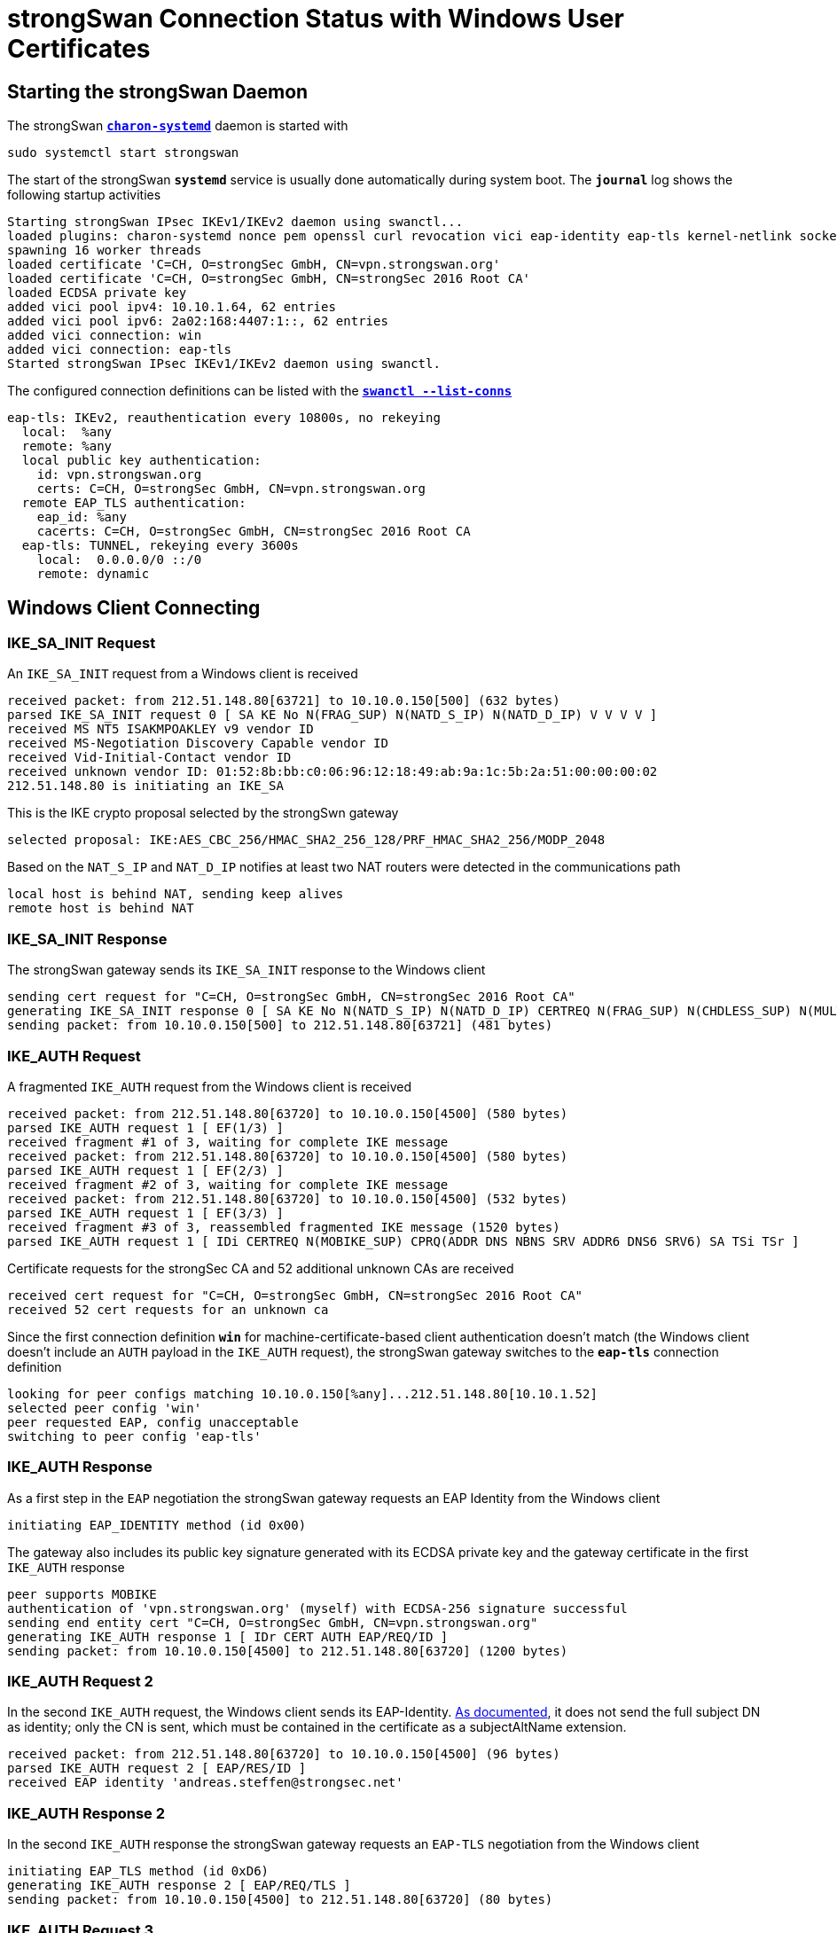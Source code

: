 = strongSwan Connection Status with Windows User Certificates

== Starting the strongSwan Daemon

The strongSwan xref:daemons/charon-systemd.adoc[`*charon-systemd*`] daemon
is started with

  sudo systemctl start strongswan

The start of the strongSwan `*systemd*` service is usually done automatically during
system boot. The `*journal*` log shows the following startup activities
----
Starting strongSwan IPsec IKEv1/IKEv2 daemon using swanctl...
loaded plugins: charon-systemd nonce pem openssl curl revocation vici eap-identity eap-tls kernel-netlink socket-default
spawning 16 worker threads
loaded certificate 'C=CH, O=strongSec GmbH, CN=vpn.strongswan.org'
loaded certificate 'C=CH, O=strongSec GmbH, CN=strongSec 2016 Root CA'
loaded ECDSA private key
added vici pool ipv4: 10.10.1.64, 62 entries
added vici pool ipv6: 2a02:168:4407:1::, 62 entries
added vici connection: win
added vici connection: eap-tls
Started strongSwan IPsec IKEv1/IKEv2 daemon using swanctl.
----
The configured connection definitions can be listed with the
xref:swanctl/swanctlListConns.adoc[`*swanctl --list-conns*`]
----
eap-tls: IKEv2, reauthentication every 10800s, no rekeying
  local:  %any
  remote: %any
  local public key authentication:
    id: vpn.strongswan.org
    certs: C=CH, O=strongSec GmbH, CN=vpn.strongswan.org
  remote EAP_TLS authentication:
    eap_id: %any
    cacerts: C=CH, O=strongSec GmbH, CN=strongSec 2016 Root CA
  eap-tls: TUNNEL, rekeying every 3600s
    local:  0.0.0.0/0 ::/0
    remote: dynamic
----

== Windows Client Connecting

=== IKE_SA_INIT Request

An `IKE_SA_INIT` request from a Windows client is received
----
received packet: from 212.51.148.80[63721] to 10.10.0.150[500] (632 bytes)
parsed IKE_SA_INIT request 0 [ SA KE No N(FRAG_SUP) N(NATD_S_IP) N(NATD_D_IP) V V V V ]
received MS NT5 ISAKMPOAKLEY v9 vendor ID
received MS-Negotiation Discovery Capable vendor ID
received Vid-Initial-Contact vendor ID
received unknown vendor ID: 01:52:8b:bb:c0:06:96:12:18:49:ab:9a:1c:5b:2a:51:00:00:00:02
212.51.148.80 is initiating an IKE_SA
----
This is the IKE crypto proposal selected by the strongSwn gateway
----
selected proposal: IKE:AES_CBC_256/HMAC_SHA2_256_128/PRF_HMAC_SHA2_256/MODP_2048
----
Based on the `NAT_S_IP` and `NAT_D_IP` notifies at least two NAT routers were
detected in the communications path
----
local host is behind NAT, sending keep alives
remote host is behind NAT
----

=== IKE_SA_INIT Response

The strongSwan gateway sends its `IKE_SA_INIT` response to the Windows client
----
sending cert request for "C=CH, O=strongSec GmbH, CN=strongSec 2016 Root CA"
generating IKE_SA_INIT response 0 [ SA KE No N(NATD_S_IP) N(NATD_D_IP) CERTREQ N(FRAG_SUP) N(CHDLESS_SUP) N(MULT_AUTH) ]
sending packet: from 10.10.0.150[500] to 212.51.148.80[63721] (481 bytes)
----

=== IKE_AUTH Request

A fragmented `IKE_AUTH` request from the Windows client is received
----
received packet: from 212.51.148.80[63720] to 10.10.0.150[4500] (580 bytes)
parsed IKE_AUTH request 1 [ EF(1/3) ]
received fragment #1 of 3, waiting for complete IKE message
received packet: from 212.51.148.80[63720] to 10.10.0.150[4500] (580 bytes)
parsed IKE_AUTH request 1 [ EF(2/3) ]
received fragment #2 of 3, waiting for complete IKE message
received packet: from 212.51.148.80[63720] to 10.10.0.150[4500] (532 bytes)
parsed IKE_AUTH request 1 [ EF(3/3) ]
received fragment #3 of 3, reassembled fragmented IKE message (1520 bytes)
parsed IKE_AUTH request 1 [ IDi CERTREQ N(MOBIKE_SUP) CPRQ(ADDR DNS NBNS SRV ADDR6 DNS6 SRV6) SA TSi TSr ]
----
Certificate requests for the strongSec CA and 52 additional unknown CAs are received
----
received cert request for "C=CH, O=strongSec GmbH, CN=strongSec 2016 Root CA"
received 52 cert requests for an unknown ca
----
Since the first connection definition `*win*` for machine-certificate-based
client authentication doesn't match (the Windows client doesn't include an `AUTH`
payload in the `IKE_AUTH` request), the strongSwan gateway switches to the `*eap-tls*`
connection definition
----
looking for peer configs matching 10.10.0.150[%any]...212.51.148.80[10.10.1.52]
selected peer config 'win'
peer requested EAP, config unacceptable
switching to peer config 'eap-tls'
----

=== IKE_AUTH Response

As a first step in the `EAP` negotiation the strongSwan gateway requests an EAP
Identity from the Windows client
----
initiating EAP_IDENTITY method (id 0x00)
----
The gateway also includes its public key signature generated with its ECDSA private
key and the gateway certificate in the first `IKE_AUTH` response
----
peer supports MOBIKE
authentication of 'vpn.strongswan.org' (myself) with ECDSA-256 signature successful
sending end entity cert "C=CH, O=strongSec GmbH, CN=vpn.strongswan.org"
generating IKE_AUTH response 1 [ IDr CERT AUTH EAP/REQ/ID ]
sending packet: from 10.10.0.150[4500] to 212.51.148.80[63720] (1200 bytes)
----

=== IKE_AUTH Request 2

In the second `IKE_AUTH` request, the Windows client sends its EAP-Identity.
xref:interop/windowsCertRequirements.adoc#_client_certificates[As documented],
it does not send the full subject DN as identity; only the CN is sent, which
must be contained in the certificate as a subjectAltName extension.
----
received packet: from 212.51.148.80[63720] to 10.10.0.150[4500] (96 bytes)
parsed IKE_AUTH request 2 [ EAP/RES/ID ]
received EAP identity 'andreas.steffen@strongsec.net'
----

=== IKE_AUTH Response 2

In the second `IKE_AUTH` response the strongSwan gateway requests an `EAP-TLS`
negotiation from the Windows client
----
initiating EAP_TLS method (id 0xD6)
generating IKE_AUTH response 2 [ EAP/REQ/TLS ]
sending packet: from 10.10.0.150[4500] to 212.51.148.80[63720] (80 bytes)
----

=== IKE_AUTH Request 3

In the third `IKE_AUTH` request the Windows client sends its TLS 1.2 `*client hello*`
message
----
received packet: from 212.51.148.80[63720] to 10.10.0.150[4500] (336 bytes)
parsed IKE_AUTH request 3 [ EAP/RES/TLS ]
using key of type ECDSA
negotiated TLS 1.2 using suite TLS_ECDHE_ECDSA_WITH_AES_256_GCM_SHA384
----

=== IKE_AUTH Response 3

In the third `IKE_AUTH` response the strongSwan gateway sends its TLS server
certificate and requests a TLS client certificate
----
sending TLS server certificate 'C=CH, O=strongSec GmbH, CN=vpn.strongswan.org'
sending TLS cert request for 'C=CH, O=strongSec GmbH, CN=strongSec 2016 Root CA'
generating IKE_AUTH response 3 [ EAP/REQ/TLS ]
sending packet: from 10.10.0.150[4500] to 212.51.148.80[63720] (1104 bytes)
----

=== IKE_AUTH Request 4

In the fourth `IKE_AUTH` request some more TLS handshake messages are received
from the Windows client
----
received packet: from 212.51.148.80[63720] to 10.10.0.150[4500] (80 bytes)
parsed IKE_AUTH request 4 [ EAP/RES/TLS ]
----

=== IKE_AUTH Response 4

In the fourth `IKE_AUTH` response the strongSwan gateway sends some more TLS
handshake messages to the Windows client
----
generating IKE_AUTH response 4 [ EAP/REQ/TLS ]
sending packet: from 10.10.0.150[4500] to 212.51.148.80[63720] (464 bytes)
----

=== IKE_AUTH Request 5

In the fifth fragmented `IKE_AUTH` request some more TLS handshake messages are
received from the Windows client
----
received packet: from 212.51.148.80[63720] to 10.10.0.150[4500] (580 bytes)
parsed IKE_AUTH request 5 [ EF(1/3) ]
received fragment #1 of 3, waiting for complete IKE message
received packet: from 212.51.148.80[63720] to 10.10.0.150[4500] (580 bytes)
parsed IKE_AUTH request 5 [ EF(2/3) ]
received fragment #2 of 3, waiting for complete IKE message
received packet: from 212.51.148.80[63720] to 10.10.0.150[4500] (484 bytes)
parsed IKE_AUTH request 5 [ EF(3/3) ]
received fragment #3 of 3, reassembled fragmented IKE message (1472 bytes)
parsed IKE_AUTH request 5 [ EAP/RES/TLS ]
----

=== IKE_AUTH Response 5

In the fifth `IKE_AUTH` response the strongSwan gateway sends some more TLS
handshake messages to the Windows client
----
generating IKE_AUTH response 5 [ EAP/REQ/TLS ]
sending packet: from 10.10.0.150[4500] to 212.51.148.80[63720] (80 bytes)
----

=== IKE_AUTH Request 6

In the sixth fragmented `IKE_AUTH` request the Windows client sends its TLS user
certificate
----
received packet: from 212.51.148.80[63720] to 10.10.0.150[4500] (580 bytes)
parsed IKE_AUTH request 6 [ EF(1/2) ]
received fragment #1 of 2, waiting for complete IKE message
received packet: from 212.51.148.80[63720] to 10.10.0.150[4500] (132 bytes)
parsed IKE_AUTH request 6 [ EF(2/2) ]
received fragment #2 of 2, reassembled fragmented IKE message (624 bytes)
parsed IKE_AUTH request 6 [ EAP/RES/TLS ]
received TLS peer certificate 'C=CH, O=strongSec GmbH, CN=andreas.steffen@strongsec.net'
  using certificate "C=CH, O=strongSec GmbH, CN=andreas.steffen@strongsec.net"
  using trusted ca certificate "C=CH, O=strongSec GmbH, CN=strongSec 2016 Root CA"
checking certificate status of "C=CH, O=strongSec GmbH, CN=andreas.steffen@strongsec.net"
  using trusted certificate "C=CH, O=strongSec GmbH, CN=strongSec 2016 Root CA"
  crl correctly signed by "C=CH, O=strongSec GmbH, CN=strongSec 2016 Root CA"
  crl is valid: until Mar 13 10:00:01 2022
  reached self-signed root ca with a path length of 0
----

=== IKE_AUTH Response 6

In the sixth `IKE_AUTH` response the strongSwan gateway sends some more TLS
handshake messages to the Windows client
----
generating IKE_AUTH response 6 [ EAP/REQ/TLS ]
sending packet: from 10.10.0.150[4500] to 212.51.148.80[63720] (144 bytes)
----

=== IKE_AUTH Request 7

In the seventh `IKE_AUTH` request the EAP-TLS negotiation is successfully
finalized

----
parsed IKE_AUTH request 7 [ EAP/RES/TLS ]
EAP method EAP_TLS succeeded, MSK established
----

=== IKE_AUTH Response 7

In the seventh `IKE_AUTH` response the strongSwan gateway sends an EAP-SUCCESS
message to the Windows client
----
generating IKE_AUTH response 7 [ EAP/SUCC ]
sending packet: from 10.10.0.150[4500] to 212.51.148.80[63720] (80 bytes)
----

=== IKE_AUTH Request 8

In the eighth `IKE_AUTH` request from the Windows client the EAP-based IKE_SA is
successfully established
----
received packet: from 212.51.148.80[63720] to 10.10.0.150[4500] (112 bytes)
parsed IKE_AUTH request 8 [ AUTH ]
authentication of '10.10.1.52' with EAP successful
authentication of 'vpn.strongswan.org' (myself) with EAP
IKE_SA eap-tls[2] established between 10.10.0.150[vpn.strongswan.org]...212.51.148.80[10.10.1.52]
scheduling reauthentication in 10376s
maximum IKE_SA lifetime 11456s
----

The Windows client requested both an IPv4 and IPv6 xref:features/vip.adoc[virtual IP]
address so that one IP address from each pool is assigned.
----
peer requested virtual IP %any
assigning new lease to 'andreas.steffen@strongsec.net'
assigning virtual IP 10.10.1.66 to peer 'andreas.steffen@strongsec.net'
peer requested virtual IP %any6
assigning new lease to 'andreas.steffen@strongsec.net'
assigning virtual IP 2a02:168:4407:1::2 to peer 'andreas.steffen@strongsec.net'
----

=== IKE_AUTH Response 8

This is the ESP crypto proposal selected by the strongSwan gateway
----
selected proposal: ESP:AES_CBC_256/HMAC_SHA1_96/NO_EXT_SEQ
----
The strongSwan gateway sends its eighth and final `IKE_AUTH` response to the Windows
client
----
CHILD_SA eap-tls{2} established with SPIs caf527c5_i 9bcd9c12_o and TS 0.0.0.0/0 ::/0 === 10.10.1.66/32 2a02:168:4407:1::2/128
generating IKE_AUTH response 8 [ AUTH CPRP(ADDR ADDR6 DNS) SA TSi TSr N(AUTH_LFT) N(MOBIKE_SUP) N(ADD_6_ADDR) ]
sending packet: from 10.10.0.150[4500] to 212.51.148.80[63720] (368 bytes)
----

=== IKEv2 Message Count

The IPsec tunnel has been established with 9 IKEv2 request/response pairs which
is much larger than the 2 request/response pairs needed for a
xref:./windowsMachineServerStatus.adoc#_ikev2_message_count[connection setup
with Windows machine certificates].

== Connection Status

The xref:swanctl/swanctlListSas.adoc[`*swanctl --list-sas*`] shows the details
of the established IPsec tunnel
----
eap-tls: #2, ESTABLISHED, IKEv2, 8ab17b513b1c1514_i 80fd1986e5c0e179_r*
  local  'vpn.strongswan.org' @ 10.10.0.150[4500]
  remote '10.10.1.52' @ 212.51.148.80[63720] EAP: 'andreas.steffen@strongsec.net' [10.10.1.66 2a02:168:4407:1::2]
  AES_CBC-256/HMAC_SHA2_256_128/PRF_HMAC_SHA2_256/MODP_2048
  established 57s ago, reauth in 10319s
  eap-tls: #2, reqid 1, INSTALLED, TUNNEL-in-UDP, ESP:AES_CBC-256/HMAC_SHA1_96
    installed 57s ago, rekeying in 3216s, expires in 3903s
    in  caf527c5,  28317 bytes,   188 packets,     3s ago
    out 9bcd9c12,  40788 bytes,   110 packets,     0s ago
    local  0.0.0.0/0 ::/0
    remote 10.10.1.66/32 2a02:168:4407:1::2/128
----

== X.509 Certificates

The xref:swanctl/swanctlListCerts.adoc[`*swanctl --list-certs*`] command shows
all the X.509 certificates involved in the establishment of the IPsec tunnel.
----
List of X.509 End Entity Certificates

  subject:  "C=CH, O=strongSec GmbH, CN=andreas.steffen@strongsec.net"
  issuer:   "C=CH, O=strongSec GmbH, CN=strongSec 2016 Root CA"
  validity:  not before Mar 19 16:55:13 2020, ok
             not after  Mar 19 16:55:13 2024, ok (expires in 740 days)
  serial:    5c:80:aa:97:72:36:c8:23
  altNames:  andreas.steffen@strongsec.net, andreas.steffen@strongsec.com
  flags:
  CRL URIs:  http://www.strongsec.com/ca/strongsec.crl
  authkeyId: 6d:c2:af:37:49:41:b9:fd:f4:45:8b:aa:e0:03:3b:b9:e5:7b:9c:b5
  subjkeyId: b4:4c:ce:9f:22:ff:03:5a:c4:3a:7b:fd:a4:42:25:9a:d6:71:1d:d1
  pubkey:    RSA 3072 bits
  keyid:     79:8a:9f:79:91:e8:6d:da:12:f4:c2:86:ff:f0:ef:01:9a:91:32:02
  subjkey:   b4:4c:ce:9f:22:ff:03:5a:c4:3a:7b:fd:a4:42:25:9a:d6:71:1d:d1

  subject:  "C=CH, O=strongSec GmbH, CN=vpn.strongswan.org"
  issuer:   "C=CH, O=strongSec GmbH, CN=strongSec 2016 Root CA"
  validity:  not before Jul 12 13:01:02 2021, ok
             not after  Jul 12 13:01:02 2026, ok (expires in 1585 days)
  serial:    32:b3:25:3c:b4:f4:78:be
  altNames:  vpn.strongswan.org
  flags:     serverAuth
  CRL URIs:  http://www.strongsec.com/ca/strongsec.crl
  authkeyId: 6d:c2:af:37:49:41:b9:fd:f4:45:8b:aa:e0:03:3b:b9:e5:7b:9c:b5
  subjkeyId: cc:83:49:87:2b:9e:f3:cb:b8:35:12:02:87:ff:14:89:28:44:a6:04
  pubkey:    ECDSA 256 bits, has private key
  keyid:     ba:64:37:a4:0e:c8:42:67:8c:55:5a:f9:1b:2a:eb:ff:5f:40:c3:e3
  subjkey:   cc:83:49:87:2b:9e:f3:cb:b8:35:12:02:87:ff:14:89:28:44:a6:04
----
All X.509 end entity certificates were issued by the *strongSec CA*
----
List of X.509 CA Certificates

  subject:  "C=CH, O=strongSec GmbH, CN=strongSec 2016 Root CA"
  issuer:   "C=CH, O=strongSec GmbH, CN=strongSec 2016 Root CA"
  validity:  not before Sep 02 10:25:01 2016, ok
             not after  Sep 02 10:25:01 2026, ok (expires in 1637 days)
  serial:    7c:24:43:4b:b7:dc:ef:7e
  flags:     CA CRLSign self-signed
  pathlen:   1
  subjkeyId: 6d:c2:af:37:49:41:b9:fd:f4:45:8b:aa:e0:03:3b:b9:e5:7b:9c:b5
  pubkey:    RSA 4096 bits
  keyid:     6c:79:f3:7a:b0:df:ac:69:03:b2:ac:6a:ed:82:3a:d2:66:93:b1:21
  subjkey:   6d:c2:af:37:49:41:b9:fd:f4:45:8b:aa:e0:03:3b:b9:e5:7b:9c:b5
----
The current Certificate Revocation List (CRL) was fetched from an HTTP server
----
List of X.509 CRLs

  issuer:   "C=CH, O=strongSec GmbH, CN=strongSec 2016 Root CA"
  update:    this on Mar 06 04:00:01 2022, ok
             next on Mar 13 10:00:01 2022, ok (expires in 3 days)
  serial:    01:15
  authKeyId: 6d:c2:af:37:49:41:b9:fd:f4:45:8b:aa:e0:03:3b:b9:e5:7b:9c:b5
  1 revoked certificate:
    0f:96:79:30:de:9e:c5:90: Jul 07 21:24:36 2021, key compromise
----

== Virtual IP Address Leases

The xref:swanctl/swanctlListPools.adoc[`*swanctl --list-pools --leases*`]
command shows the defined xref:features/vip.adoc[virtual IP] address pools
and the addresses that have already been assigned.
----
ipv4                 10.10.1.64                           1 / 1 / 62
  10.10.1.65            offline 'C=CH, O=strongSec GmbH, CN=mijas.strongsec.com'
  10.10.1.66            online  'andreas.steffen@strongsec.net'
ipv6                 2a02:168:4407:1::                    1 / 1 / 62
  2a02:168:4407:1::1    offline 'C=CH, O=strongSec GmbH, CN=mijas.strongsec.com'
  2a02:168:4407:1::2    online  'andreas.steffen@strongsec.net'
----

== Dead Peer Detection

The Windows client uses Dead Peer Detection (DPD) to check on the liveness of the
strongSwan gateway by sending an `INFORMATIONAL` request that has to be answered
by the gateway with an `INFORMATIONAL` response.
----
08:26:35: received packet: from 212.51.148.80[63720] to 10.10.0.150[4500] (80 bytes)
08:26:35: parsed INFORMATIONAL request 9 [ ]
08:26:35: generating INFORMATIONAL response 9 [ ]
08:26:35: sending packet: from 10.10.0.150[4500] to 212.51.148.80[63720] (80 bytes)
----
----
08:26:44: received packet: from 212.51.148.80[63720] to 10.10.0.150[4500] (80 bytes)
08:26:44: parsed INFORMATIONAL request 10 [ ]
08:26:44: generating INFORMATIONAL response 10 [ ]
08:26:44: sending packet: from 10.10.0.150[4500] to 212.51.148.80[63720] (80 bytes)
----
----
...
----
----
08:29:35: received packet: from 212.51.148.80[63720] to 10.10.0.150[4500] (80 bytes)
08:29:35: parsed INFORMATIONAL request 19 [ ]
08:29:35: generating INFORMATIONAL response 19 [ ]
08:29:35: sending packet: from 10.10.0.150[4500] to 212.51.148.80[63720] (80 bytes)
----

== Windows Client Disconnecting

The Windows client is disconnecting and sends `DELETE` notifies in `INFORMATIONAL`
messages to the strongSwan gateway to delete both the `CHILD SA` and `IKE SA`
----
received packet: from 212.51.148.80[63720] to 10.10.0.150[4500] (80 bytes)
parsed INFORMATIONAL request 20 [ D ]
received DELETE for ESP CHILD_SA with SPI 9bcd9c12
closing CHILD_SA eap{2} with SPIs caf527c5_i (58423 bytes) 9bcd9c12_o (103479 bytes) and TS 0.0.0.0/0 ::/0 === 10.10.1.66/32 2a02:168:4407:1::2/128
sending DELETE for ESP CHILD_SA with SPI caf527c5
CHILD_SA closed
generating INFORMATIONAL response 20 [ D ]
sending packet: from 10.10.0.150[4500] to 212.51.148.80[63720] (80 bytes)
----
----
received packet: from 212.51.148.80[63720] to 10.10.0.150[4500] (80 bytes)
parsed INFORMATIONAL request 21 [ D ]
received DELETE for IKE_SA eap[2]
deleting IKE_SA eap[2] between 10.10.0.150[vpn.strongswan.org]...212.51.148.80[10.10.1.52]
IKE_SA deleted
generating INFORMATIONAL response 21 [ ]
sending packet: from 10.10.0.150[4500] to 212.51.148.80[63720] (80 bytes)
----

== Virtual IP Address Release

The IPv4 and IPv6 xref:features/vip.adoc[virtual IP] addresses are released.
----
lease 2a02:168:4407:1::2 by 'andreas.steffen@strongsec.net' went offline
lease 10.10.1.66 by 'andreas.steffen@strongsec.net' went offline
----
The xref:swanctl/swanctlListPools.adoc[`*swanctl --list-pools --leases*`]
command shows that the assigned xref:features/vip.adoc[virtual IP] address leases
are now offline.
----
ipv4                 10.10.1.64                           0 / 1 / 62
  10.10.1.65            offline 'C=CH, O=strongSec GmbH, CN=mijas.strongsec.com'
  10.10.1.66            offline 'andreas.steffen@strongsec.net'
ipv6                 2a02:168:4407:1::                    0 / 1 / 62
  2a02:168:4407:1::1    offline 'C=CH, O=strongSec GmbH, CN=mijas.strongsec.com'
  2a02:168:4407:1::2    offline 'andreas.steffen@strongsec.net'
----
The offline addresses will be re-assigned to the same Windows client as long as
the strongSwan daemon is not restarted.
